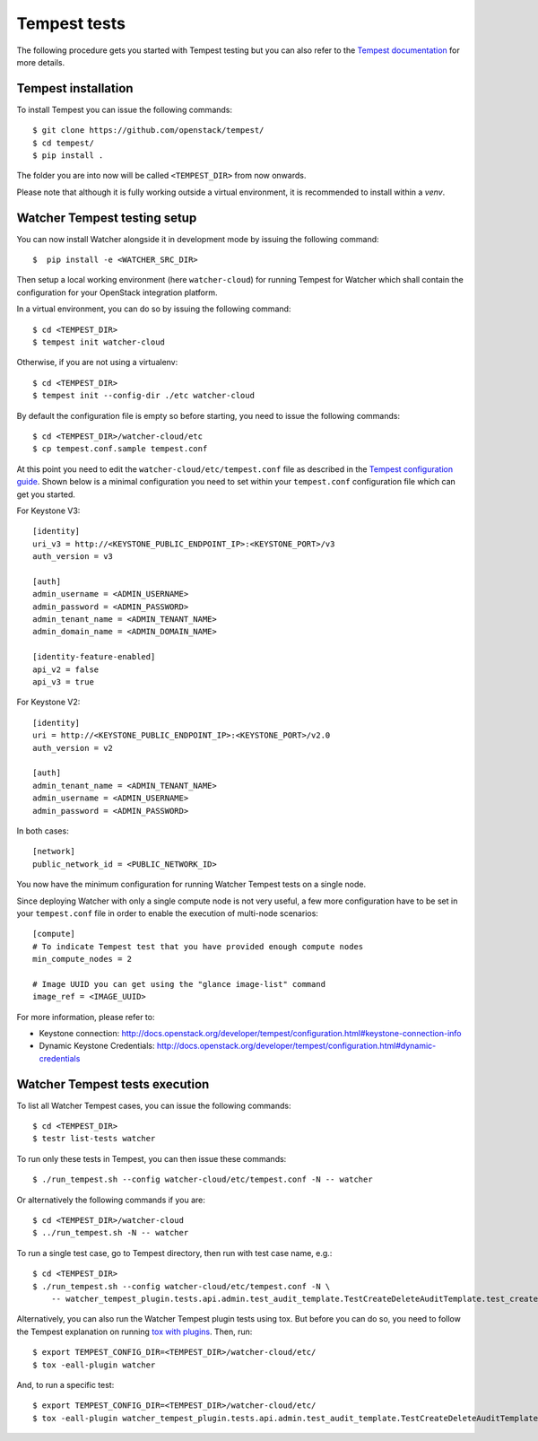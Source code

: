 ..
      Except where otherwise noted, this document is licensed under Creative
      Commons Attribution 3.0 License.  You can view the license at:

          https://creativecommons.org/licenses/by/3.0/

.. _tempest_tests:

Tempest tests
=============

The following procedure gets you started with Tempest testing but you can also
refer to the `Tempest documentation`_ for more details.

.. _Tempest documentation: http://docs.openstack.org/developer/tempest/


Tempest installation
--------------------

To install Tempest you can issue the following commands::

    $ git clone https://github.com/openstack/tempest/
    $ cd tempest/
    $ pip install .

The folder you are into now will be called ``<TEMPEST_DIR>`` from now onwards.

Please note that although it is fully working outside a virtual environment, it
is recommended to install within a `venv`.


Watcher Tempest testing setup
-----------------------------

You can now install Watcher alongside it in development mode by issuing the
following command::

    $  pip install -e <WATCHER_SRC_DIR>

Then setup a local working environment (here ``watcher-cloud``) for running
Tempest for Watcher which shall contain the configuration for your OpenStack
integration platform.

In a virtual environment, you can do so by issuing the following command::

    $ cd <TEMPEST_DIR>
    $ tempest init watcher-cloud

Otherwise, if you are not using a virtualenv::

    $ cd <TEMPEST_DIR>
    $ tempest init --config-dir ./etc watcher-cloud

By default the configuration file is empty so before starting, you need to
issue the following commands::

    $ cd <TEMPEST_DIR>/watcher-cloud/etc
    $ cp tempest.conf.sample tempest.conf

At this point you need to edit the ``watcher-cloud/etc/tempest.conf``
file as described in the `Tempest configuration guide`_.
Shown below is a minimal configuration you need to set within your
``tempest.conf`` configuration file which can get you started.

For Keystone V3::

    [identity]
    uri_v3 = http://<KEYSTONE_PUBLIC_ENDPOINT_IP>:<KEYSTONE_PORT>/v3
    auth_version = v3

    [auth]
    admin_username = <ADMIN_USERNAME>
    admin_password = <ADMIN_PASSWORD>
    admin_tenant_name = <ADMIN_TENANT_NAME>
    admin_domain_name = <ADMIN_DOMAIN_NAME>

    [identity-feature-enabled]
    api_v2 = false
    api_v3 = true

For Keystone V2::

    [identity]
    uri = http://<KEYSTONE_PUBLIC_ENDPOINT_IP>:<KEYSTONE_PORT>/v2.0
    auth_version = v2

    [auth]
    admin_tenant_name = <ADMIN_TENANT_NAME>
    admin_username = <ADMIN_USERNAME>
    admin_password = <ADMIN_PASSWORD>

In both cases::

    [network]
    public_network_id = <PUBLIC_NETWORK_ID>

You now have the minimum configuration for running Watcher Tempest tests on a
single node.

Since deploying Watcher with only a single compute node is not very useful, a
few more configuration have to be set in your ``tempest.conf`` file in order to
enable the execution of multi-node scenarios::

    [compute]
    # To indicate Tempest test that you have provided enough compute nodes
    min_compute_nodes = 2

    # Image UUID you can get using the "glance image-list" command
    image_ref = <IMAGE_UUID>


For more information, please refer to:

- Keystone connection: http://docs.openstack.org/developer/tempest/configuration.html#keystone-connection-info
- Dynamic Keystone Credentials: http://docs.openstack.org/developer/tempest/configuration.html#dynamic-credentials

.. _virtual environment: http://docs.python-guide.org/en/latest/dev/virtualenvs/
.. _Tempest configuration guide: http://docs.openstack.org/developer/tempest/configuration.html


Watcher Tempest tests execution
-------------------------------

To list all Watcher Tempest cases, you can issue the following commands::

    $ cd <TEMPEST_DIR>
    $ testr list-tests watcher

To run only these tests in Tempest, you can then issue these commands::

    $ ./run_tempest.sh --config watcher-cloud/etc/tempest.conf -N -- watcher

Or alternatively the following commands if you are::

    $ cd <TEMPEST_DIR>/watcher-cloud
    $ ../run_tempest.sh -N -- watcher

To run a single test case, go to Tempest directory, then run with test case
name, e.g.::

    $ cd <TEMPEST_DIR>
    $ ./run_tempest.sh --config watcher-cloud/etc/tempest.conf -N \
        -- watcher_tempest_plugin.tests.api.admin.test_audit_template.TestCreateDeleteAuditTemplate.test_create_audit_template

Alternatively, you can also run the Watcher Tempest plugin tests using tox. But
before you can do so, you need to follow the Tempest explanation on running
`tox with plugins`_. Then, run::

    $ export TEMPEST_CONFIG_DIR=<TEMPEST_DIR>/watcher-cloud/etc/
    $ tox -eall-plugin watcher

.. _tox with plugins: http://docs.openstack.org/developer/tempest/plugin.html#notes-for-using-plugins-with-virtualenvs

And, to run a specific test::

    $ export TEMPEST_CONFIG_DIR=<TEMPEST_DIR>/watcher-cloud/etc/
    $ tox -eall-plugin watcher_tempest_plugin.tests.api.admin.test_audit_template.TestCreateDeleteAuditTemplate.test_create_audit_template
